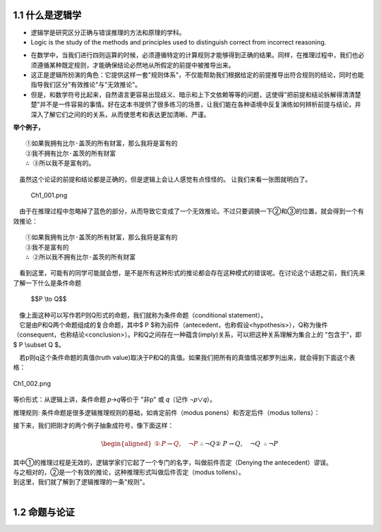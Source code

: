 **1.1 什么是逻辑学**
=============================================================
.. name: section-1


.. raw:: html

    <h3>◇逻辑学的定义</h3>


- 逻辑学是研究区分正确与错误推理的方法和原理的学科。 
- Logic is the study of the methods and principles used to distinguish correct from incorrect reasoning.

.. raw:: html

   <h3>◇正确的推理：逻辑在推理中扮演的角色</h3>


- 在数学中，当我们进行四则运算的时候，必须遵循特定的计算规则才能够得到正确的结果。同样，在推理过程中，我们也必须遵循某种既定规则，才能确保结论必然地从所假定的前提中被推导出来。
- 这正是逻辑所扮演的角色：它提供这样一套"规则体系"，不仅能帮助我们根据给定的前提推导出符合规则的结论，同时也能指导我们区分"有效推论"与"无效推论"。
- 但是，和数学符号比起来，自然语言更容易出现歧义、暗示和上下文依赖等等的问题，这使得"把前提和结论拆解得清清楚楚"并不是一件容易的事情。好在这本书提供了很多练习的场景，让我们能在各种语境中反复演练如何辨析前提与结论，并深入了解它们之间的的关系，从而使思考和表达更加清晰、严谨。

**举个例子，**

::

     ①如果我拥有比尔·盖茨的所有财富，那么我将是富有的
     ②我不拥有比尔·盖茨的所有财富
     ∴ ③所以我不是富有的。


　虽然这个论证的前提和结论都是正确的，但是逻辑上会让人感觉有点怪怪的。 让我们来看一张图就明白了。

.. figure:: /static/img/Ch1_001.png
   :alt: img1
   :width: 100%
   :name: fig1

   Ch1_001.png

　由于在推理过程中忽略掉了蓝色的部分，从而导致它变成了一个无效推论。不过只要调换一下②和③的位置，就会得到一个有效推论：

::

    ①如果我拥有比尔·盖茨的所有财富，那么我将是富有的
    ③我不是富有的
    ∴ ②所以我不拥有比尔·盖茨的所有财富


| 　看到这里，可能有的同学可能就会想，是不是所有这种形式的推论都会存在这种模式的错误呢。在讨论这个话题之前，我们先来了解一下什么是条件命题

    $$P \\to Q$$


| 　像上面这种可以写作若P则Q形式的命题，我们就称为条件命题（conditional statement）。
| 　它是由P和Q两个命题组成的复合命题，其中$ P $称为前件（antecedent，也称假设<hypothesis>），Q称为後件（consequent，也称结论<conclusion>）。P和Q之间存在一种蕴含(imply)关系，可以把这种关系理解为集合上的 "包含于"，即 $ P \\subset Q $。

　若p则q这个条件命题的真值(truth value)取决于P和Q的真值。如果我们把所有的真值情况都罗列出来，就会得到下面这个表格：

.. figure:: /static/img/Ch1_002.png
   :alt: img2
   :width: 100%
   :align: center
   :name: fig2
   :class: scaled-image

   Ch1_002.png

等价形式：从逻辑上讲，条件命题 𝑝→𝑞等价于 "非p" 或 𝑞（记作 ¬𝑝∨𝑞）。


推理规则:
条件命题是很多逻辑推理规则的基础，如肯定前件（modus ponens）和否定后件（modus tollens）：



接下来，我们把刚才的两个例子抽象成符号，像下面这样：

    .. math::

       \begin{aligned}  
       ①&P \rightarrow Q, \quad \neg P && \therefore \neg Q \\
       ②&P \rightarrow Q, \quad \neg Q && \therefore \neg P
       \end{aligned}

| 其中①的推理过程是无效的，逻辑学家们它起了一个专门的名字，叫做前件否定（Denying the antecedent）谬误。
| 与之相对的，②是一个有效的推论，这种推理形式叫做后件否定（modus tollens）。
| 到这里，我们就了解到了逻辑推理的一条"规则"。
| 


**1.2 命题与论证**
=============================================================
.. name: section-2


.. raw:: html

    <h3>◇逻辑学的定义</h3>
